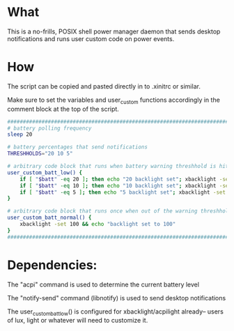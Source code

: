 * What
This is a no-frills, POSIX shell power manager daemon that sends desktop notifications and runs user custom code on power events.

* How
The script can be copied and pasted directly in to .xinitrc or similar.

Make sure to set the variables and user_custom functions accordingly in the comment block at the top of the script.

#+BEGIN_SRC bash
  ############################################################################
  # battery polling frequency
  sleep 20

  # battery percentages that send notifications
  THRESHHOLDS="20 10 5"

  # arbitrary code block that runs when battery warning threshhold is hit
  user_custom_batt_low() {
      if [ "$batt" -eq 20 ]; then echo "20 backlight set"; xbacklight -set 20; fi
      if [ "$batt" -eq 10 ]; then echo "10 backlight set"; xbacklight -set 10; fi
      if [ "$batt" -eq 5 ]; then echo "5 backlight set"; xbacklight -set 5; fi
  }

  # arbitrary code block that runs once when out of the warning threshholds
  user_custom_batt_normal() {
      xbacklight -set 100 && echo "backlight set to 100"
  }
  ############################################################################
#+END_SRC

* Dependencies:
The "acpi" command is used to determine the current battery level

The "notify-send" command (libnotify) is used to send desktop notifications

The user_custom_batt_low() is configured for xbacklight/acpilight already-- users of lux, light or whatever will need to customize it.
